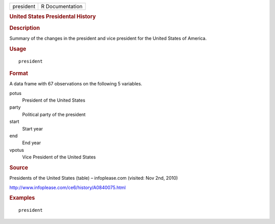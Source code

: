 .. container::

   .. container::

      ========= ===============
      president R Documentation
      ========= ===============

      .. rubric:: United States Presidental History
         :name: united-states-presidental-history

      .. rubric:: Description
         :name: description

      Summary of the changes in the president and vice president for the
      United States of America.

      .. rubric:: Usage
         :name: usage

      ::

         president

      .. rubric:: Format
         :name: format

      A data frame with 67 observations on the following 5 variables.

      potus
         President of the United States

      party
         Political party of the president

      start
         Start year

      end
         End year

      vpotus
         Vice President of the United States

      .. rubric:: Source
         :name: source

      Presidents of the United States (table) – infoplease.com (visited:
      Nov 2nd, 2010)

      http://www.infoplease.com/ce6/history/A0840075.html

      .. rubric:: Examples
         :name: examples

      ::


         president
